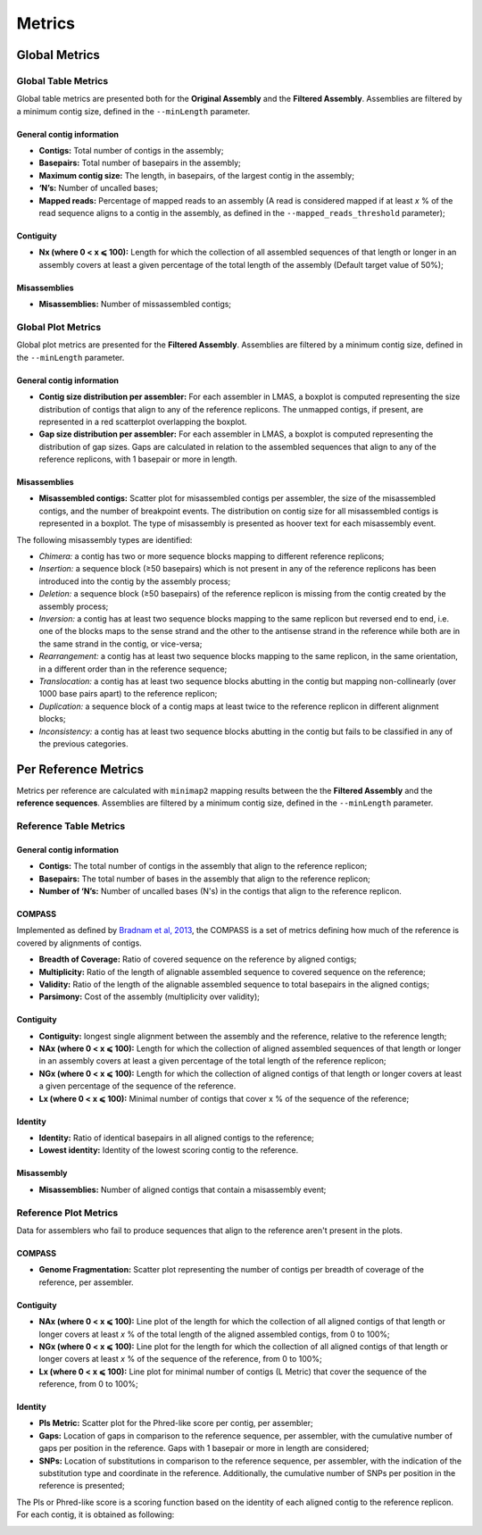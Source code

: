 Metrics
=======


Global Metrics
--------------

Global Table Metrics
^^^^^^^^^^^^^^^^^^^^^

Global table metrics are presented both for the **Original Assembly** and the **Filtered Assembly**.
Assemblies are filtered by a minimum contig size, defined in the ``--minLength`` parameter. 

General contig information
"""""""""""""""""""""""""""

* **Contigs:** Total number of contigs in the assembly;
* **Basepairs:** Total number of basepairs in the assembly;
* **Maximum contig size:** The length, in basepairs, of the largest contig in the assembly;
* **‘N’s:** Number of uncalled bases;
* **Mapped reads:** Percentage of mapped reads to an assembly (A read is considered mapped if at least *x* % of the read sequence aligns to a contig in the assembly, as defined in the ``--mapped_reads_threshold`` parameter);


Contiguity
""""""""""""

* **Nx (where 0 < x ⩽ 100):** Length for which the collection of all assembled sequences of that length or longer in an assembly covers at least a given percentage of the total length of the assembly (Default target value of 50%);

Misassemblies
""""""""""""
* **Misassemblies:** Number of missassembled contigs;


Global Plot Metrics
^^^^^^^^^^^^^^^^^^^^
Global plot metrics are presented for the **Filtered Assembly**.
Assemblies are filtered by a minimum contig size, defined in the ``--minLength`` parameter. 

General contig information
"""""""""""""""""""""""""""

* **Contig size distribution per assembler:** For each assembler in LMAS, a boxplot is computed representing the size distribution of contigs that align to any of the reference replicons. The unmapped contigs, if present, are represented in a red scatterplot overlapping the boxplot. 
* **Gap size distribution per assembler:** For each assembler in LMAS, a boxplot is computed representing the distribution of gap sizes. Gaps are calculated in relation to the assembled sequences that align to any of the reference replicons, with 1 basepair or more in length. 

Misassemblies
""""""""""""
* **Misassembled contigs:** Scatter plot for misassembled contigs per assembler, the size of the misassembled contigs, and the number of breakpoint events.  The distribution on contig size for all misassembled contigs is represented in a boxplot. The type of misassembly is presented as hoover text for each misassembly event. 

The following misassembly types are identified:

* *Chimera:* a contig has two or more sequence blocks mapping to different reference replicons;
* *Insertion:* a sequence block (≥50 basepairs) which is not present in any of the reference replicons has been introduced into the contig by the assembly process;
* *Deletion:* a sequence block (≥50 basepairs) of the reference replicon is missing from the contig created by the assembly process;
* *Inversion:* a contig has at least two sequence blocks mapping to the same replicon but reversed end to end, i.e. one of the blocks maps to the sense strand and the other to the antisense strand in the reference while both are in the same strand in the contig, or vice-versa;
* *Rearrangement:* a contig has at least two sequence blocks mapping to the same replicon, in the same orientation, in a different order than in the reference sequence;
* *Translocation:* a contig has at least two sequence blocks abutting in the contig but mapping non-collinearly (over 1000 base pairs apart) to the reference replicon;
* *Duplication:* a sequence block of a contig maps at least twice to the reference replicon in different alignment blocks;
* *Inconsistency:* a contig has at least two sequence blocks abutting in the contig but fails to be classified in any of the previous categories.


Per Reference Metrics
---------------------

Metrics per reference are calculated with ``minimap2`` mapping results between the the **Filtered Assembly** and the **reference sequences**.
Assemblies are filtered by a minimum contig size, defined in the ``--minLength`` parameter. 

Reference Table Metrics
^^^^^^^^^^^^^^^^^^^^^^^^^

General contig information
"""""""""""""""""""""""""""
* **Contigs:** The total number of contigs in the assembly that align to the reference replicon;
* **Basepairs:** The total number of bases in the assembly that align to the reference replicon;
* **Number of ‘N’s:** Number of uncalled bases (N's) in the contigs that align to the reference replicon.

COMPASS
""""""""
Implemented as defined by `Bradnam et al, 2013 <https://doi.org/10.1186/2047-217X-2-10>`_,
the COMPASS is a set of metrics defining how much of the reference is covered by alignments of contigs.

* **Breadth of Coverage:** Ratio of covered sequence on the reference by aligned contigs;
* **Multiplicity:** Ratio of the length of alignable assembled sequence to covered sequence on the reference;
* **Validity:** Ratio of the length of the alignable assembled sequence to total basepairs in the aligned contigs;
* **Parsimony:** Cost of the assembly (multiplicity over validity);

Contiguity
""""""""""
* **Contiguity:** longest single alignment between the assembly and the reference, relative to the reference length;
* **NAx (where 0 < x ⩽ 100):** Length for which the collection of aligned assembled sequences of that length or longer in an assembly covers at least a given percentage of the total length of the reference replicon;
* **NGx (where 0 < x ⩽ 100):** Length for which the collection of aligned contigs of that length or longer covers at least a given percentage of the sequence of the reference.
* **Lx (where 0 < x ⩽ 100):** Minimal number of contigs that cover x % of the sequence of the reference;

Identity
""""""""""""
* **Identity:** Ratio of identical basepairs in all aligned contigs to the reference;
* **Lowest identity:** Identity of the lowest scoring contig to the reference.

Misassembly
""""""""""""

* **Misassemblies:** Number of aligned contigs that contain a misassembly event;

Reference Plot Metrics
^^^^^^^^^^^^^^^^^^^^^^^

Data for assemblers who fail to produce sequences that align to the reference aren't present in the plots.


COMPASS
""""""""

* **Genome Fragmentation:** Scatter plot representing the number of contigs per breadth of coverage of the reference, per assembler.

Contiguity
"""""""""""

* **NAx (where 0 < x ⩽ 100):** Line plot of the length for which the collection of all aligned contigs of that length or longer covers at least *x* % of the total length of the aligned assembled contigs, from 0 to 100%;
* **NGx (where 0 < x ⩽ 100):** Line plot for the length for which the collection of all aligned contigs of that length or longer covers at least *x* % of the sequence of the reference, from 0 to 100%;
* **Lx (where 0 < x ⩽ 100):** Line plot for minimal number of contigs (L Metric) that cover the sequence of the reference, from 0 to 100%;

Identity
""""""""""

* **Pls Metric:** Scatter plot for the Phred-like score per contig, per assembler;
* **Gaps:** Location of gaps in comparison to the reference sequence, per assembler, with the cumulative number of gaps per position in the reference. Gaps with 1 basepair or more in length are considered; 
* **SNPs:** Location of substitutions in comparison to the reference sequence, per assembler, with the indication of the substitution type and coordinate in the reference. Additionally, the cumulative number of SNPs per position in the reference is presented;

The Pls or Phred-like score is a scoring function based on the identity of each aligned contig to the reference replicon.
For each contig, it is obtained as following:

.. image:: ../resources/phred.png
    :alt: PLS 
    :align: center
    :scale: 100 %
